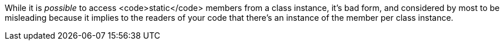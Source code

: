 While it is _possible_ to access <code>static</code> members from a class instance, it's bad form, and considered by most to be misleading because it implies to the readers of your code that there's an instance of the member per class instance.
